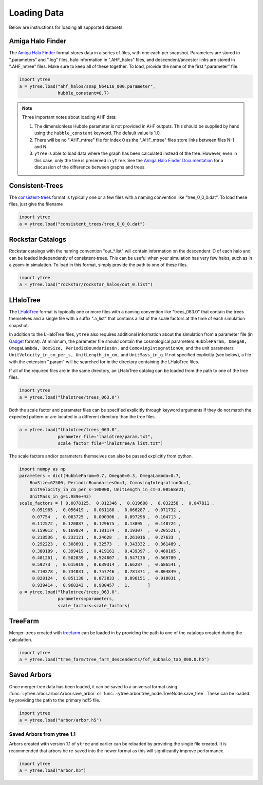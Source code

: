.. _loading:

Loading Data
============

Below are instructions for loading all supported datasets.

Amiga Halo Finder
-----------------

The `Amiga Halo Finder <http://popia.ft.uam.es/AHF/Download.html>`_ format
stores data in a series of files, with one each per snapshot.  Parameters
are stored in ".parameters" and ".log" files, halo information in
".AHF_halos" files, and descendent/ancestor links are stored in ".AHF_mtree"
files.  Make sure to keep all of these together.  To load, provide the name
of the first ".parameter" file.

.. code-block:: python

   import ytree
   a = ytree.load("ahf_halos/snap_N64L16_000.parameter",
                  hubble_constant=0.7)

.. note:: Three important notes about loading AHF data:

          1. The dimensionless Hubble parameter is not provided in AHF
             outputs.  This should be supplied by hand using the
             ``hubble_constant`` keyword. The default value is 1.0.

          2. There will be no ".AHF_mtree" file for index 0 as the
             ".AHF_mtree" files store links between files N-1 and N.

          3. ``ytree`` is able to load data where the graph has been
             calculated instead of the tree. However, even in this case,
             only the tree is preserved in ``ytree``. See the `Amiga Halo
             Finder Documentation
             <http://popia.ft.uam.es/AHF/Documentation.html>`_
             for a discussion of the difference between graphs and trees.

Consistent-Trees
----------------

The `consistent-trees <https://bitbucket.org/pbehroozi/consistent-trees>`_
format is typically one or a few files with a naming convention like
"tree_0_0_0.dat".  To load these files, just give the filename

.. code-block:: python

   import ytree
   a = ytree.load("consistent_trees/tree_0_0_0.dat")

Rockstar Catalogs
-----------------

Rockstar catalogs with the naming convention "out_*.list" will contain
information on the descendent ID of each halo and can be loaded
independently of consistent-trees.  This can be useful when your
simulation has very few halos, such as in a zoom-in simulation.  To
load in this format, simply provide the path to one of these files.

.. code-block:: python

   import ytree
   a = ytree.load("rockstar/rockstar_halos/out_0.list")

LHaloTree
---------

The `LHaloTree <http://adsabs.harvard.edu/abs/2005Natur.435..629S>`_
format is typically one or more files with a naming convention like
"trees_063.0" that contain the trees themselves and a single file
with a suffix ".a_list" that contains a list of the scale factors
at the time of each simulation snapshot.

In addition to the LHaloTree files, ``ytree`` also requires additional
information about the simulation from a parameter file (in
`Gadget <http://wwwmpa.mpa-garching.mpg.de/gadget/>`_ format). At
minimum, the parameter file should contain the cosmological parameters
``HubbleParam, Omega0, OmegaLambda, BoxSize, PeriodicBoundariesOn,``
and ``ComovingIntegrationOn``, and the unit parameters
``UnitVelocity_in_cm_per_s, UnitLength_in_cm,`` and ``UnitMass_in_g``.
If not specified explicitly (see below), a file with the extension
".param" will be searched for in the directory containing the
LHaloTree files.

If all of the required files are in the same directory, an LHaloTree
catalog can be loaded from the path to one of the tree files.

.. code-block:: python

   import ytree
   a = ytree.load("lhalotree/trees_063.0")

Both the scale factor and parameter files can be specified explicitly
through keyword arguments if they do not match the expected pattern
or are located in a different directory than the tree files.

.. code-block:: python

   a = ytree.load("lhalotree/trees_063.0",
                  parameter_file="lhalotree/param.txt",
		  scale_factor_file="lhalotree/a_list.txt")

The scale factors and/or parameters themselves can also be passed
explicitly from python.

.. code-block:: python

   import numpy as np
   parameters = dict(HubbleParam=0.7, Omega0=0.3, OmegaLambda=0.7,
       BoxSize=62500, PeriodicBoundariesOn=1, ComovingIntegrationOn=1,
       UnitVelocity_in_cm_per_s=100000, UnitLength_in_cm=3.08568e21,
       UnitMass_in_g=1.989e+43)
   scale_factors = [ 0.0078125,  0.012346 ,  0.019608 ,  0.032258 ,  0.047811 ,
        0.051965 ,  0.056419 ,  0.061188 ,  0.066287 ,  0.071732 ,
        0.07754  ,  0.083725 ,  0.090306 ,  0.097296 ,  0.104713 ,
        0.112572 ,  0.120887 ,  0.129675 ,  0.13895  ,  0.148724 ,
        0.159012 ,  0.169824 ,  0.181174 ,  0.19307  ,  0.205521 ,
        0.218536 ,  0.232121 ,  0.24628  ,  0.261016 ,  0.27633  ,
        0.292223 ,  0.308691 ,  0.32573  ,  0.343332 ,  0.361489 ,
        0.380189 ,  0.399419 ,  0.419161 ,  0.439397 ,  0.460105 ,
        0.481261 ,  0.502839 ,  0.524807 ,  0.547136 ,  0.569789 ,
        0.59273  ,  0.615919 ,  0.639314 ,  0.66287  ,  0.686541 ,
        0.710278 ,  0.734031 ,  0.757746 ,  0.781371 ,  0.804849 ,
        0.828124 ,  0.851138 ,  0.873833 ,  0.896151 ,  0.918031 ,
        0.939414 ,  0.960243 ,  0.980457 ,  1.       ]
   a = ytree.load("lhalotree/trees_063.0",
                  parameters=parameters,
                  scale_factors=scale_factors)

.. _load-treefarm:

TreeFarm
--------

Merger-trees created with `treefarm <https://treefarm.readthedocs.io/>`_
can be loaded in by providing the path to one of the catalogs created
during the calculation.

.. code-block:: python

   import ytree
   a = ytree.load("tree_farm/tree_farm_descendents/fof_subhalo_tab_000.0.h5")

.. _load-ytree:

Saved Arbors
------------

Once merger-tree data has been loaded, it can be saved to a
universal format using :func:`~ytree.arbor.arbor.Arbor.save_arbor` or
:func:`~ytree.arbor.tree_node.TreeNode.save_tree`.  These can be loaded by
providing the path to the primary hdf5 file.

.. code-block:: python

   import ytree
   a = ytree.load("arbor/arbor.h5")

.. _load-old-arbor:

Saved Arbors from ytree 1.1
^^^^^^^^^^^^^^^^^^^^^^^^^^^

Arbors created with version 1.1 of ``ytree`` and earlier can be reloaded by
providing the single file created.  It is recommended that arbors be
re-saved into the newer format as this will significantly improve
performance.

.. code-block:: python

   import ytree
   a = ytree.load("arbor.h5")
